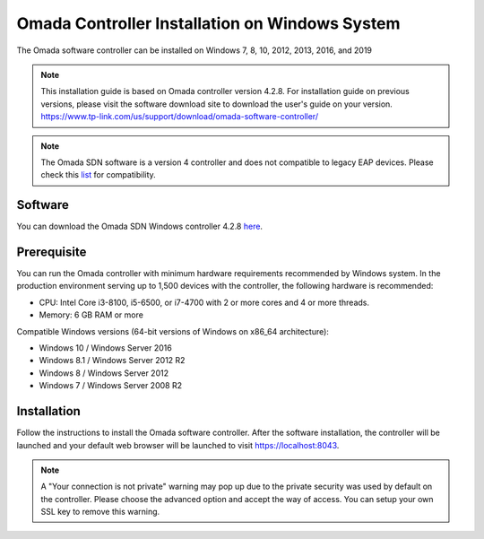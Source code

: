 
Omada Controller Installation on Windows System
===============================================

The Omada software controller can be installed on Windows 7, 8, 10, 2012, 2013, 2016, and 2019

.. note::
    This installation guide is based on Omada controller version 4.2.8. For installation guide on previous versions, please visit the software download site to download the user's guide on your version. https://www.tp-link.com/us/support/download/omada-software-controller/

.. note::
    The Omada SDN software is a version 4 controller and does not compatible to legacy EAP devices. Please check this `list`_ for compatibility.

.. _list: https://www.tp-link.com/us/omada_compatibility_list/

Software
--------

You can download the Omada SDN Windows controller 4.2.8 `here`_.

.. _here: https://www.tp-link.com/us/support/download/omada-software-controller/#Controller_Software

Prerequisite
------------

You can run the Omada controller with minimum hardware requirements recommended by Windows system. In the production environment serving up to 1,500 devices with the controller, the following hardware is recommended:

* CPU: Intel Core i3-8100, i5-6500, or i7-4700 with 2 or more cores and 4 or more threads. 
* Memory: 6 GB RAM or more

Compatible Windows versions (64-bit versions of Windows on x86_64 architecture):

* Windows 10 / Windows Server 2016
* Windows 8.1 / Windows Server 2012 R2
* Windows 8 / Windows Server 2012
* Windows 7 / Windows Server 2008 R2

Installation
------------

Follow the instructions to install the Omada software controller. After the software installation, the controller will be launched and your default web browser will be launched to visit https://localhost:8043.


.. note::
    A "Your connection is not private" warning may pop up due to the private security was used by default on the controller. Please choose the advanced option and accept the way of access. You can setup your own SSL key to remove this warning.

.. image:: /images/connection_is_not_private.png

